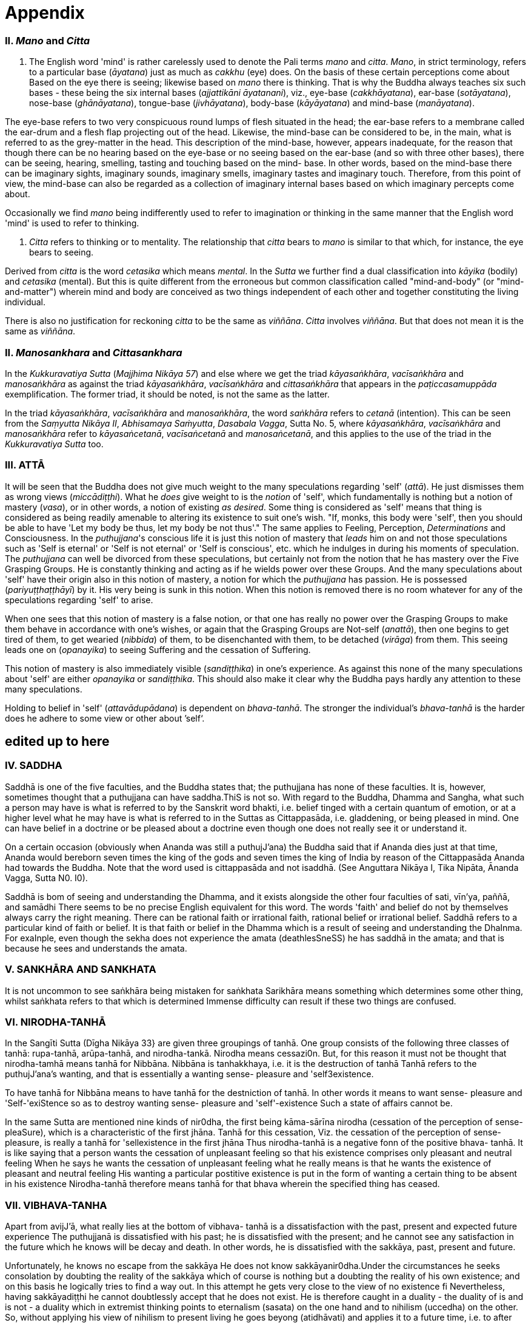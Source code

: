 [[appendix]]
= Appendix

[[ii.-mano-and-citta]]
II. _Mano_ and _Citta_
~~~~~~~~~~~~~~~~~~~~~~

a.  The English word 'mind' is rather carelessly used to denote the Pali
terms _mano_ and __citta__. __Mano__, in strict terminology, refers to a
particular base (__āyatana__) just as much as _cakkhu_ (eye) does. On
the basis of these certain perceptions come about Based on the eye there
is seeing; likewise based on _mano_ there is thinking. That is why the
Buddha always teaches six such bases - these being the six internal
bases (__ajjattikāni āyatanani__), viz., eye-base (__cakkhāyatana__),
ear-base (__sotāyatana__), nose-base (__ghānāyatana__), tongue-base
(__jivhāyatana__), body-base (__kāyāyatana__) and mind-base
(__manāyatana__).

The eye-base refers to two very conspicuous round lumps of flesh
situated in the head; the ear-base refers to a membrane called the
ear-drum and a flesh flap projecting out of the head. Likewise, the
mind-base can be considered to be, in the main, what is referred to as
the grey-matter in the head. This description of the mind-base, however,
appears inadequate, for the reason that though there can be no hearing
based on the eye-base or no seeing based on the ear-base (and so with
three other bases), there can be seeing, hearing, smelling, tasting and
touching based on the mind- base. In other words, based on the mind-base
there can be imaginary sights, imaginary sounds, imaginary smells,
imaginary tastes and imaginary touch. Therefore, from this point of
view, the mind-base can also be regarded as a collection of imaginary
internal bases based on which imaginary percepts come about.

Occasionally we find _mano_ being indifferently used to refer to
imagination or thinking in the same manner that the English word 'mind'
is used to refer to thinking.

a.  _Citta_ refers to thinking or to mentality. The relationship that
_citta_ bears to _mano_ is similar to that which, for instance, the eye
bears to seeing.

Derived from _citta_ is the word _cetasika_ which means __mental__. In
the _Sutta_ we further find a dual classification into _kāyika_ (bodily)
and _cetasika_ (mental). But this is quite different from the erroneous
but common classification called "mind-and-body" (or "mind-and-matter")
wherein mind and body are conceived as two things independent of each
other and together constituting the living individual.

There is also no justification for reckoning _citta_ to be the same as
__viññāna__. _Citta_ involves __viññāna__. But that does not mean it is
the same as __viññāna__.

[[ii.-manosankhara-and-cittasankhara]]
II. _Manosankhara_ and _Cittasankhara_
~~~~~~~~~~~~~~~~~~~~~~~~~~~~~~~~~~~~~~

In the _Kukkuravatiya Sutta_ (__Majjhima Nikāya 57__) and else where we
get the triad __kāyasaṅkhāra__, _vacīsaṅkhāra_ and _manosaṅkhāra_ as
against the triad __kāyasaṅkhāra__, _vacīsaṅkhāra_ and _cittasaṅkhāra_
that appears in the _paṭiccasamuppāda_ exemplification. The former
triad, it should be noted, is not the same as the latter.

In the triad __kāyasaṅkhāra__, _vacīsaṅkhāra_ and __manosaṅkhāra__, the
word _saṅkhāra_ refers to _cetanā_ (intention). This can be seen from
the __Saṃyutta Nikāya II__, __Abhisamaya Saṁyutta__, __Dasabala Vagga__,
Sutta No. 5, where __kāyasaṅkhāra__, _vacīsaṅkhāra_ and _manosaṅkhāra_
refer to __kāyasaṅcetanā__, _vacīsaṅcetanā_ and __manosaṅcetanā__, and
this applies to the use of the triad in the _Kukkuravatiya Sutta_ too.

[[iii.-attā]]
III. ATTĀ
~~~~~~~~~

It will be seen that the Buddha does not give much weight to the many
speculations regarding 'self' (__attā__). He just dismisses them as
wrong views (__miccādiṭṭhi__). What he _does_ give weight to is the
_notion_ of 'self', which fundamentally is nothing but a notion of
mastery (__vasa__), or in other words, a notion of existing __as
desired__. Some thing is considered as 'self' means that thing is
considered as being readily amenable to altering its existence to suit
one's wish. "If, monks, this body were 'self', then you should be able
to have 'Let my body be thus, let my body be not thus'." The same
applies to Feeling, Perception, _Determinations_ and Consciousness. In
the __puthujjana__'s conscious life it is just this notion of mastery
that _leads_ him on and not those speculations such as 'Self is eternal'
or 'Self is not eternal' or 'Self is conscious', etc. which he indulges
in during his moments of speculation. The _puthujjana_ can well be
divorced from these speculations, but certainly not from the notion that
he has mastery over the Five Grasping Groups. He is constantly thinking
and acting as if he wields power over these Groups. And the many
speculations about 'self' have their origin also in this notion of
mastery, a notion for which the _puthujjana_ has passion. He is
possessed (__pariyuṭṭhaṭṭhāyī__) by it. His very being is sunk in this
notion. When this notion is removed there is no room whatever for any of
the speculations regarding 'self' to arise.

When one sees that this notion of mastery is a false notion, or that one
has really no power over the Grasping Groups to make them behave in
accordance with one's wishes, or again that the Grasping Groups are
Not-self (__anattā__), then one begins to get tired of them, to get
wearied (__nibbida__) of them, to be disenchanted with them, to be
detached (__virāga__) from them. This seeing leads one on
(__opanayika__) to seeing Suffering and the cessation of Suffering.

This notion of mastery is also immediately visible (__sandiṭṭhika__) in
one's experience. As against this none of the many speculations about
'self' are either _opanayika_ or __sandiṭṭhika__. This should also make
it clear why the Buddha pays hardly any attention to these many
speculations.

Holding to belief in 'self' (__attavādupādana__) is dependent on
__bhava-tanhā__. The stronger the individual's _bhava-tanhā_ is the
harder does he adhere to some view or other about ’self‘.

[[edited-up-to-here]]
*edited up to here*
-------------------

[[iv.-saddha]]
IV. SADDHA
~~~~~~~~~~

Saddhā is one of the five faculties, and the Buddha states that; the
puthujjana has none of these faculties. It is, however, sometimes
thought that a puthujjana can have saddha.ThiS is not so. With regard to
the Buddha, Dhamma and Sangha, what such a person may have is what is
referred to by the Sanskrit word bhakti, i.e. belief tinged with a
certain quantum of emotion, or at a higher level what he may have is
what is referred to in the Suttas as Cittappasāda, i.e. gladdening, or
being pleased in mind. One can have belief in a doctrine or be pleased
about a doctrine even though one does not really see it or understand
it.

On a certain occasion (obviously when Ananda was still a puthujJ'ana)
the Buddha said that if Ananda dies just at that time, Ananda would
bereborn seven times the king of the gods and seven times the king of
India by reason of the Cittappasāda Ananda had towards the Buddha. Note
that the word used is cittappasāda and not isaddhā. (See Anguttara
Nikāya I, Tika Nipāta, Ānanda Vagga, Sutta N0. I0).

Saddhā is bom of seeing and understanding the Dhamma, and it exists
alongside the other four faculties of sati, vīn'ya, paññā, and samādhi
There seems to be no precise English equivalent for this word. The words
'faith' and belief do not by themselves always carry the right meaning.
There can be rational faith or irrational faith, rational belief or
irrational belief. Saddhā refers to a particular kind of faith or
belief. It is that faith or belief in the Dhamma which is a result of
seeing and understanding the DhaInma. For exaInple, even though the
sekha does not experience the amata (deathlesSneSS) he has saddhā in the
amata; and that is because he sees and understands the amata.

[[v.-sankhāra-and-sankhata]]
V. SANKHĀRA AND SANKHATA
~~~~~~~~~~~~~~~~~~~~~~~~

It is not uncommon to see saṅkhāra being mistaken for saṅkhata Sarikhāra
means something which determines some other thing, whilst saṅkhata
refers to that which is determined Immense difficulty can result if
these two things are confused.

[[vi.-nirodha-tanhā]]
VI. NIRODHA-TANHĀ
~~~~~~~~~~~~~~~~~

In the Sangīti Sutta (Dīgha Nikāya 33} are given three groupings of
tanhā. One group consists of the following three classes of tanhā:
rupa-tanhā, arūpa-tanhā, and nirodha-tankā. Nirodha means cessazi0n.
But, for this reason it must not be thought that nirodha-tamhā means
tanhā for Nibbāna. Nibbāna is tanhakkhaya, i.e. it is the destruction of
tanhā Tanhā refers to the puthujJ'ana’s wanting, and that is essentially
a wanting sense- pleasure and 'self3existence.

To have tanhā for Nibbāna means to have tanhā for the destniction of
tanhā. In other words it means to want sense- pleasure and
'Self-'exiStence so as to destroy wanting sense- pleasure and
'self'-existence Such a state of affairs cannot be.

In the same Sutta are mentioned nine kinds of nir0dha, the first being
kāma-sārīna nirodha (cessation of the perception of sense-pleaSure),
which is a characteristic of the first jhāna. Tanhā for this cessation,
Viz. the cessation of the perception of sense- pleasure, is really a
tanhā for 'sellexistence in the first jhāna Thus nirodha-tanhā is a
negative fonn of the positive bhava- tanhā. It is like saying that a
person wants the cessation of unpleasant feeling so that his existence
comprises only pleasant and neutral feeling When he says he wants the
cessation of unpleasant feeling what he really means is that he wants
the existence of pleasant and neutral feeling His wanting a particular
postitive existence is put in the form of wanting a certain thing to be
absent in his existence Nirodha-tanhā therefore means tanhā for that
bhava wherein the specified thing has ceased.

[[vii.-vibhava-tanha]]
VII. VIBHAVA-TANHA
~~~~~~~~~~~~~~~~~~

Apart from avijJ'ā, what really lies at the bottom of vibhava- tanhā is
a dissatisfaction with the past, present and expected future experience
The puthujjanā is dissatisfied with his past; he is dissatisfied with
the present; and he cannot see any satisfaction in the future which he
knows will be decay and death. ln other words, he is dissatisfied with
the sakkāya, past, present and future.

Unfortunately, he knows no escape from the sakkāya He does not know
sakkāyanir0dha.Under the circumstances he seeks consolation by doubting
the reality of the sakkāya which of course is nothing but a doubting the
reality of his own existence; and on this basis he logically tries to
find a way out. In this attempt he gets very close to the view of no
existence fi Nevertheless, having sakkāyadiṭṭhi he cannot doubtlessly
accept that he does not exist. He is therefore caught in a duality - the
duality of is and is not - a duality which in extremist thinking points
to eternalism (sasata) on the one hand and to nihilism (uccedha) on the
other. So, without applying his view of nihilism to present living he
goes beyong (atidhāvati) and applies it to a future time, i.e. to after
death. He does so because he thinks he has better reason to apply his
view to after death than to present liVing. He therefore consoles
himself and falls into complacency by thinking that he will be fully and
completely cut off at death. Actually he is not convinced about it, and
he has fears regarding the matter. But at least he finds some
consolation in thinking that everything is completely over at death.

Vibhava-tanhā is the wanting a complete cutting off of the sakkāya at
death. But this kind of tamhā is as undersirable as bhava-tanhā because
it does not give one any opportunity what- soever to experience
sakkāyanirodha which is nothing but the experience of the cessation of
Suffering. Let alone experiencing the cessation of Suffering it does not
give one any opportunity whatsoever to even see the cessation of
Suffering. Vibhava-tanhā will merely keep Suffering going on till death.
It cannot bring Suffering to an end. One's present problem of Suffering
just remains with no prospect whatever of a solution.

[[viii.-puthujjana]]
VIII. PUTHUJJANA
~~~~~~~~~~~~~~~~

When the puthujjana experiences Suffering (i.e. when he is grieved, or
agitated, or wonied, etc.) at a time he is considering some particular
thing as 'mine', he attempts to get away from that Suffering not by
considering that same thing as 'not mine' but by switching his mind over
to considering some other thing as 'mine'. Considering this other thing
as 'mine' may give him less Suffering, and also provide him with some
kind of temporary relief; but he is basically continuing to regard
things as 'mine'. Whether it is this that he is considering as 'mine' or
whether it is that, it hardly matters What matters is that the
considerations 'mine' is persisting in him unbroken. Thus he is in no
way going towards the extinction of Suffering as the Ariyan disciple who
considers things as 'not mine' is.

One must even for a brief period consider some thing which _ one has
been considering as 'mine' as ' not mine'., One can then experience its
telling effect - how the agitation, worry, fear, etc. that were present
at the time of considering it as 'mine' immediately subside as the
considering of it as ‘not mine' sets in.

Incidenta11y, we have said that 'mine' points to 'I' . Expanded, this
statement would be: 'is mine' points to '1 am'. Since 'iS mine' is the
same as 'for me' (in fact the Pali word me refers to both 'mine' and
'for me'), we also have 'for me' points to 'I am'. The puthujjanā sees
these things the other way about.

[[ix.-upadisesa]]
IX. UPADISESA
~~~~~~~~~~~~~

Upādisesa means residue or that which is remaining.

HoweVer, we find this word used in the Suttas to refer to two different
things that remain. Usually it refers to the pancakkhandha (the Five
GroupS) which is what is remaining with regard to the Arahat. But, for
instance, in the Satipatthāna Sutta (MajJ'hima Nikāya ]O) it is used to
refer to that which remains with regard to the anāgāmi In the fomter
case it denotes the difference between sa-upādisesa nibbānadhātu and
anupādisesā nibbānadhātu (see page 1 O4). In the latter case it denotes
the difference between the anāgāmi and the Arahat. These two differences
are by no means the same. Thus, the word upādiseso does not specify what
remains. For this reason Nānavīra Thera considers that upādisesā must be
unspecified residue.

[[x.-upādāya-rūpam]]
X. UPĀDĀYA RŪPAM
~~~~~~~~~~~~~~~~

With reference to the rāpupādānakkhanda in the pancupādānakkhandha we
get the phrase upādāya rūpam This phrase which means "by grasping rāpa”
is often seen translated as "de1ived from rI2pa", or as "becauSe of
rūpa",or again as "by- product of rūpa¥ This is seriously misleading for
with regard to the first Group, it immediately shuts the door to the
problem of Suffering and the cessation of Suffering.

In the Upādānam Pariva_t_tam Sutta (Sar_nyutza Nikāya III, Khandha
Saṃyutta, Upāya vagga) we get the following paSsages:

*Katamañca bhikkhave rI1pam. Catntāro ca mahābhūtā catunnam ca
mahābhātānam upādāya rāpam, idam vuccati bhikkhave rūparh, Ahārasamudayā
r11pasamudayO, āhāranirodhā rāpanirOdh0. Ayam eva ariyo aḷṭhangiko
maggorāpanirodhagāmini pa_tipadā, seyyathīdam.‘ sammādiḷghi . .
sammāsamādhi

Ye hi keci bhikkhave samānā va brahmanā va evam rūpam abhiññāya evam
rāpasamudayam abhiññāya evam rāpanirodham abhiññāya evam
rlipanirodhagāminim pa_tipadarh abhirīrīāya rūpassa nibbidāya virāgāya
nirodhāya paṭipannā te supaṭipannā Ye supaḷipannā te imasmim
dhammavinaye gādhanti.*

The translation would be:

____
"What, monks, is rūpa ? The Fou1=~Primary Modes and that rūpa by
grasping the Four Primary Modes - thiS, monks, is called rūpa By the
arising of the nutriment, the arising of rupa,' by the cessation of the
nutriment, the cessation of rI1pa. The path that leads to the cessation
of rūpa is this Noble Eightfold Pathg that is to say, right view . .
right concentration."

"WhosoVer recluses and brahamins, monks, having fully understood rūpa
thus, having fully understood the arising of rūpa thus, having fully
understood the cessation of rūpa thus, having understood the path
leading to the cessaion of rūpa thuS, have attained to wearineSs, to
detaChment, to cessation of rūpa they have well attained. Whosoever have
well attained, they are grounded in this Dhamma and Discip1ine." ,
____

At once we see the Buddha indicating the arising of Suffering and the
cessation of Suffering with regard to rĪ1pa. The Suffering is in the
upādāya i.e. in the Grasping; and the cessation of Suffering is in the
abhiññāya i.e. in the fully understanding Certain other Sutta passages
conceming rūpa are those defining the Four Primary Modes. One such
passage (defining the Earth Mode) iS:

_Katamā ca, bhikku, paḷhavīdhātu? Paḷhavidhātu siyā ajjhattikā siyā
bāhirā Katamā ca, bhikku, ajjhattikā pa_thavidhātu? Yam ajjhattam
paccattam kakkhaḷām kharigatam upādinnam, seyya thīdamf kesā lomā nakhā
dantā taco mamsam nahārū a_t_thi aṭṭhimiñjā vakkam hadayam yakanam
kilomakam phihakam papphasam antam antagunam udariyam karisam,‘ yam vā
pan' aññam pi kiñci ajjhattam paccattam kakkhaḷām kharigatam upādinnam,'
- ayam vuccati, bhikkhu, ajjhattikā pa_thavīdhātu. Yā C’ eva kho pana
ajjhattikā pathavī dhātu, ya ca bāhirā pathavīdhātu paḷhavidhātur ev’
esā, tam.‘ N'etam mama, n'esO 'ham asmi, na me s0 attā ti , evam etam
yathābhātam sammappaññāya daṭṭhabbām Evam etam yathābhūtam sammappaññāya
disvā pathavīdhātuyā nibbindati, pathavīdhātuyā cittam virājeti_

The translation would be:

____
"And what, monks, is the Earth-Mode. The Earth-Mode may be internal, may
be extemal . And what , monks, is the internal Earth-Mode? Whatever is
hard, solid, is intema1, grasped by oneself, that is to sayz the hair of
the head, the hair of the body, nails, teeth, skin, flesh, sinews,
bones, marrow of the bones, kidneyS, heart, liver, pleura, Spleen,
lungs, intestines, mesentary, Stomach, excrement, or whatever other
thing is hard, solid, is intemal, grasped by oneself - thiS, monks, is
called the intemal Earth-Mode. Whatever is the intemal Earth-Mode and
whatever is the external Earth-Mode, just these are the Earth-Mode. By
wisdom this should be regarded as it really is, thus: 'Not, this is
mine; not, this am I; not, this is my self. Having by wisdom seen this
thus as it really is, he wearies himself of the Earth- Mode, he detaches
his thinking from the Earth-Mode."
____

Here again, we see the Buddha indicating Suffering and its ceSsation.
The latter part of this passage wherein the Buddha exhorts the disciple
to regard the Mode as 'Not, this is mine; not, this am I; not, this is
my self and thereby detach his thinking (cittarh virājeti) from the Mode
has meaning only from the fact of the Mode being grasped (upādz'nnar'n).
If the word upādinnaṁ is reckoned to mean "because oF' or "derived from"
the whole meaning and purpose of the Sutta passage is lost. It is
because the Mode is grasped (i.e. it is considered as 'mine' and the
individual has attachment (raga) to it) that he has to regard it as
'Not, this is mine; not, this am I; not, this is my self and get
detached from it.

In the Saṃyutza Nikāya IV, Salāyalana Sar_nyuzta, Navapurana Vagga,
Sutta N0. ] the phrase anukampam upādāya appears. It means "taking up
Sympathy". But we should not take upādāya herein precisely the same
sense in which the word is used in reference to the pancupādānakkhandha
The Arahat takes sympathy, but that does not mean he takes sympathy in
the sense of considering sympathy as 'mine'. There is no 'my Sympathy'
or '1 am in Sympathy' with the Arahat. In the phraseanukampafn upādāya
the word upādāya is rather indifferently used. It is again dm to that
elasticity of language, often present in dialogue Axothcr place where
the word upādānā is used without bring given exactly the same meaning as
in pancupādānakkhandha is the Aggivacchagotta Sutta, Majjhima Nikāya 72.
In this Sutta we get the phrase ayaṁ aggi tinakagḷhupādānafn paricca
jtL7atzIi, which means, "this fire is burning dependent on taking up
grass and Sticks." Perhaps, the use of upādāya and upādāna is such
places has been one of the reasons for thinking that in the phrase
upādāya rāpaṁ too the word upādāya need not be taken in the same sense
in which it is to be taken in reference to the pancupādānakkhandhā.

[[xi.-invalid-questions]]
XI. INVALID QUESTIONS
~~~~~~~~~~~~~~~~~~~~~

What happens to the Arahat after death ? Does he exist ? Does he not
exist ? etc.

The Buddha says that these questions, likewise such questions as, Does
self exist ? Does self not exist ? IS the world etemal? ls the world not
etemal ?Are asked through not understanding the DhaInma, or through
delighting in and being attached to the Groups (See Samyutta Nikāya III,
Vacchagotta Saṃyulta and Saṃyutta Nikāya IV, Avyākata Saṃyutta, Sutta
N0. 6).

V The person who asks the question as to what will happen to the Arahat
after death is really asking the following questionz What will happen to
mz after death if 1 become Arahat ? It is an answer to this question
that he is really seeking. The attachment to the Groups lies latent and
unnoticed by the queStioner. Although in the question, the questioner
does not indicate the involment of any subjectivity (i.e. he does not
indicate in the question that he himself is involved), the fact is that
he as a subject is invo1ved. He wants to know what will happen to him
after death if he becomes Arahat. Since the questioner is a puthujjana
the question appears valid I0 him, and so he keeps on asking it. Not
seeing the pancupādānakkhand/1a. as pczncupādānakkhandha and the
pancakkhandha as pancakkhandha he puts forth these questions. But if he
does see the pancupādānakkhandha and the pancakkhandha he cannot and
will not ask these questions, for he then knows that since all
subjectivity and attachment are extinct with the Arahat, they are
invalid questions. Actually, the thinking of one who sees the Dhamma
does not go beyond Arahatship.

The puthL£jJana, whether he be a philosopher, ethicist, ascetic, or
anyone elSe, does not see that these questions about the Arahat, self
and the world are unjustified He assumes he is justified in asking them,
and so he keeps on asking them. At the same time he sees that n0 answer
to any one of them is justifiable He can proceed no fuIther, and so his
thinking ends in frustration.

The Buddha also does not answer these questions. But he shows how and
why they arise When this is seen the invalidity of the questions is
seen. When their invalidity is seen the questions are no longer asked.
Thus does the Buddha rescue the thinker from frustration - not by
answering unanswerable questions, but by bringing him to the cessation
of all such questions That is also why the Buddha's Teaching is 'beyond
the world' (lOkuttara). It is beyond the world of the put/wjjana, and
hence beyond his comprehension.

[[xii.-dassana]]
XII. DASSANA
~~~~~~~~~~~~

ln the Sabbāsava Sulta, Majjhima Nikāya 2, it is said that adherence to
rites and ritual, doubt, and 'person'-view are to be laid aside by
seeing (dassanZ1).

This means, that one has to see that adherence to rites and ritual,
doubt (about the Dhamma), and having 'person'-view prevent the cessation
of Suffering This seeing is not quite as easy and simple as it would
appear to be. It is not to be achieved through a process of conceptual
or logical thinking. Nor is it to be achieved by any kind of scholarly
analySis. Only a sustained effort at looking deep down into the very
depths of one's own personal exiStence, can bring about this seeing
Actually, with this seeing the Four Noble Truths are also seen; and this
is what is meant by the arising of the Dhamma-Eye (dhammaCakkhuṁ
udapādi).

Further if one is to enter the Path adherence to rites and ritua1, doubt
and 'person’- view must be done away with. For this reason it is a
matter of the highest importance.

[[xiii.-rebirth]]
XIII. REBIRTH
~~~~~~~~~~~~~

It Should be noted that the Suttas do not explain how rebirth takes
place. They only tell us that so long as a being dies with Ignorance and
Ianhā there is a new bhavā springing up.

Conceptually thinking out how rebirth takes place (the mechanics of it,
so to say), with connections in time and spaCe, will not help. And any
attempt to do so can do more harm than good (as in fact has happened,
e.g. by going beyond the Suttas and introducing the concept of a
paḷisandhi viññāna). What one has to do, as the Buddha says, is to see
and understand one's present Suffering, how it arises, how it ceascS,
and the way to its cessation, and thereby reach the Path. The individual
who accomplishes this task will know that whatsoever rebirth will befall
him cannot be in an unfortunate sphere; and that, for him, is the most
important knowledge regarding rebirth. It is also a matter of experience
that as one begins to see Suffering and its cessation, one's thoughts
about rebirth (which are purely speculative unless one sees rebirth)
begin to recede into the background. In fact the phenomenon of rebinh
itself causes little concem to such a One.

lt should also be noted that the more one tries to make the Buddha's
Teaching a subject for scholarship the more confused one will become.
Subjects like rebirth will continue to bother such an individualy
Unanswerable questions about self and the world will continue to worry
him. In short he will remain in the same state of Suffering, and with no
prospect of reducing it.

The Buddha's Teaching is a medicine to be taken - a medicine, in the
taking of which one experiences its healing effect. AS a patient trusts
the physician and takes the medicine, so must one trust the Buddha and
follow his advice and guidance. "Let be the past, let be the future, I
will preach to you the Dhamma." (ti_t_t/tatu pubbanto titthatu aparanto
dhammam te deSeSsāmi).

[[xiv.-opanayika]]
XIV. OPANAYIKA
~~~~~~~~~~~~~~

The Buddha said that the Dhamma is well said (SvākhāI0) and leading on
(0panayikO). It leads on to seeing Suffering and the cessation of
Suffering, and of course to the subsequent experiencing of the cessation
of Suffering. These characteristics of the Dhamma, which are well
portrayed in the Suzzas, are however missing in a very large part of the
Abhidhamma. A knowledge of the large number of cetasika said to be
present in a particular citta is not all that conducive to solving the
problem of Suffering, which is not a problem whose solution can be seen
by pure and simple analysiS, however vast and imposing that analysis be.
Analysis for the sake of analysis gets one nowhere. It only results in
frustration Add to this the Abhidamma also incorporates a rather
misleading doctrine referred to as the ciztavīthi ("cOgnitive series").
It is difficult to see how these doctrines are Opanayika If they are not
0panayika, they are also not of much use.
